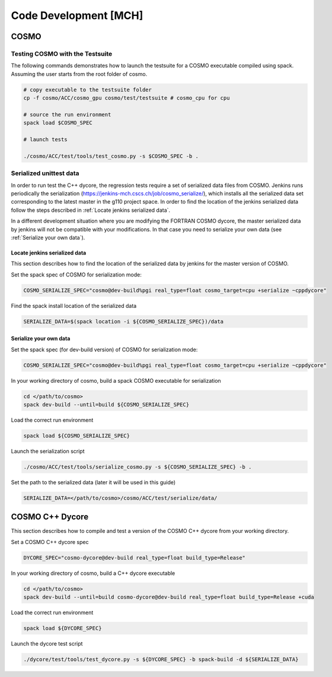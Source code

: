 Code Development [MCH]
======================

COSMO
-------------

Testing COSMO with the Testsuite
^^^^^^^^^^^^^^^^^^^^^^^^^^^^^^^^^^

The following commands demonstrates how to launch the testsuite for a COSMO
executable compiled using spack. Assuming the user starts from the root folder
of cosmo.

.. code-block:: bash 

  # copy executable to the testsuite folder
  cp -f cosmo/ACC/cosmo_gpu cosmo/test/testsuite # cosmo_cpu for cpu

  # source the run environment
  spack load $COSMO_SPEC

  # launch tests

  ./cosmo/ACC/test/tools/test_cosmo.py -s $COSMO_SPEC -b .
  

Serialized unittest data
^^^^^^^^^^^^^^^^^^^^^^^^^^

In order to run test the C++ dycore, the regression tests require a set of serialized data files from COSMO. 
Jenkins runs periodically the serialization (`<https://jenkins-mch.cscs.ch/job/cosmo_serialize/>`_), which installs all the serialized data set corresponding to the latest master in the g110 project space. In order to find the location of the jenkins serialized data follow the steps described in :ref:`Locate jenkins serialized data`.

In a different development situation where you are modifying the FORTRAN COSMO dycore, the master serialized data by jenkins will not be compatible with your modifications. 
In that case you need to serialize your own data (see :ref:`Serialize your own data`).

Locate jenkins serialized data
""""""""""""""""""""""""""""""""
This section describes how to find the location of the serialized data by jenkins for the master version of COSMO. 

Set the spack spec of COSMO for serialization mode: 

.. code-block:: bash

  COSMO_SERIALIZE_SPEC="cosmo@dev-build%pgi real_type=float cosmo_target=cpu +serialize ~cppdycore"

Find the spack install location of the serialized data

.. code-block:: bash

  SERIALIZE_DATA=$(spack location -i ${COSMO_SERIALIZE_SPEC})/data


Serialize your own data
""""""""""""""""""""""""""

Set the spack spec (for dev-build version) of COSMO for serialization mode: 

.. code-block:: bash

  COSMO_SERIALIZE_SPEC="cosmo@dev-build%pgi real_type=float cosmo_target=cpu +serialize ~cppdycore"

In your working directory of cosmo, build a spack COSMO executable for serialization

.. code-block:: bash

  cd </path/to/cosmo>
  spack dev-build --until=build ${COSMO_SERIALIZE_SPEC}

Load the correct run environment

.. code-block:: bash

  spack load ${COSMO_SERIALIZE_SPEC}

Launch the serialization script

.. code-block:: bash

  ./cosmo/ACC/test/tools/serialize_cosmo.py -s ${COSMO_SERIALIZE_SPEC} -b .

Set the path to the serialized data (later it will be used in this guide)

.. code-block:: bash

  SERIALIZE_DATA=</path/to/cosmo>/cosmo/ACC/test/serialize/data/

COSMO C++ Dycore
------------------

This section describes how to compile and test a version of the COSMO C++ dycore from your working directory. 

Set a COSMO C++ dycore spec

.. code-block:: bash

  DYCORE_SPEC="cosmo-dycore@dev-build real_type=float build_type=Release"

In your working directory of cosmo, build a C++ dycore executable 

.. code-block:: bash

  cd </path/to/cosmo>
  spack dev-build --until=build cosmo-dycore@dev-build real_type=float build_type=Release +cuda

Load the correct run environment

.. code-block:: bash

  spack load ${DYCORE_SPEC}

Launch the dycore test script

.. code-block:: bash

  ./dycore/test/tools/test_dycore.py -s ${DYCORE_SPEC} -b spack-build -d ${SERIALIZE_DATA}
